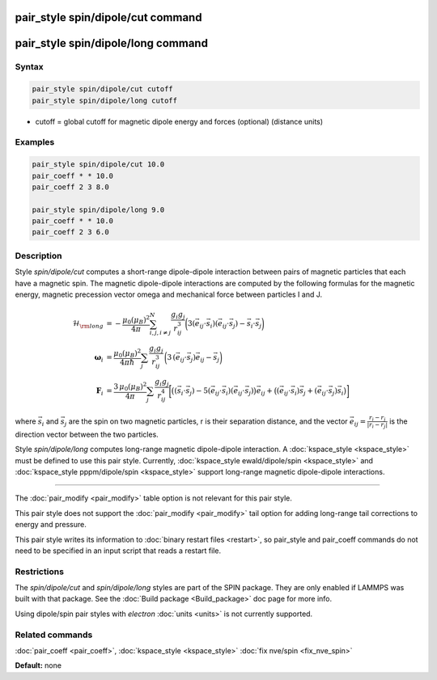 .. index:: pair_style spin/dipole/cut

pair_style spin/dipole/cut command
==================================

pair_style spin/dipole/long command
===================================

Syntax
""""""


.. code-block:: LAMMPS

   pair_style spin/dipole/cut cutoff
   pair_style spin/dipole/long cutoff

* cutoff = global cutoff for magnetic dipole energy and forces
  (optional) (distance units)


Examples
""""""""

.. code-block:: LAMMPS

   pair_style spin/dipole/cut 10.0
   pair_coeff * * 10.0
   pair_coeff 2 3 8.0

   pair_style spin/dipole/long 9.0
   pair_coeff * * 10.0
   pair_coeff 2 3 6.0

Description
"""""""""""

Style *spin/dipole/cut* computes a short-range dipole-dipole
interaction between pairs of magnetic particles that each
have a magnetic spin.
The magnetic dipole-dipole interactions are computed by the
following formulas for the magnetic energy, magnetic precession
vector omega and mechanical force between particles I and J.

.. math::

   \mathcal{H}_{\rm long} & =
   -\frac{\mu_{0} \left( \mu_B\right)^2}{4\pi}
   \sum_{i,j,i\neq j}^{N}
    \frac{g_i g_j}{r_{ij}^3}
    \biggl(3
    \left(\vec{e}_{ij}\cdot \vec{s}_{i}\right)
    \left(\vec{e}_{ij}\cdot \vec{s}_{j}\right)
    -\vec{s}_i\cdot\vec{s}_j \biggr) \\
    \mathbf{\omega}_i & =
    \frac{\mu_0 (\mu_B)^2}{4\pi\hbar}\sum_{j}
    \frac{g_i g_j}{r_{ij}^3}
    \, \biggl(
    3\,(\vec{e}_{ij}\cdot\vec{s}_{j})\vec{e}_{ij}
    -\vec{s}_{j} \biggr) \\
    \mathbf{F}_i & =
    \frac{3\, \mu_0 (\mu_B)^2}{4\pi} \sum_j
    \frac{g_i g_j}{r_{ij}^4}
    \biggl[\bigl( (\vec{s}_i\cdot\vec{s}_j)
    -5(\vec{e}_{ij}\cdot\vec{s}_i)
    (\vec{e}_{ij}\cdot\vec{s}_j)\bigr) \vec{e}_{ij}+
    \bigl(
    (\vec{e}_{ij}\cdot\vec{s}_i)\vec{s}_j+
    (\vec{e}_{ij}\cdot\vec{s}_j)\vec{s}_i
    \bigr)
    \biggr]

where :math:`\vec{s}_i` and :math:`\vec{s}_j` are the spin on two magnetic
particles, r is their separation distance, and the vector :math:`\vec{e}_{ij}
= \frac{r_i - r_j}{\left| r_i - r_j \right|}` is the direction vector
between the two particles.

Style *spin/dipole/long* computes long-range magnetic dipole-dipole
interaction.
A :doc:`kspace_style <kspace_style>` must be defined to
use this pair style.  Currently, :doc:`kspace_style ewald/dipole/spin <kspace_style>` and :doc:`kspace_style pppm/dipole/spin <kspace_style>` support long-range magnetic
dipole-dipole interactions.


----------


The :doc:`pair_modify <pair_modify>` table option is not relevant
for this pair style.

This pair style does not support the :doc:`pair_modify <pair_modify>`
tail option for adding long-range tail corrections to energy and
pressure.

This pair style writes its information to :doc:`binary restart files <restart>`, so pair\_style and pair\_coeff commands do not need
to be specified in an input script that reads a restart file.

Restrictions
""""""""""""


The *spin/dipole/cut* and *spin/dipole/long* styles are part of
the SPIN package.  They are only enabled if LAMMPS was built with that
package.  See the :doc:`Build package <Build_package>` doc page for more
info.

Using dipole/spin pair styles with *electron* :doc:`units <units>` is not
currently supported.

Related commands
""""""""""""""""

:doc:`pair_coeff <pair_coeff>`, :doc:`kspace_style <kspace_style>`
:doc:`fix nve/spin <fix_nve_spin>`

**Default:** none

